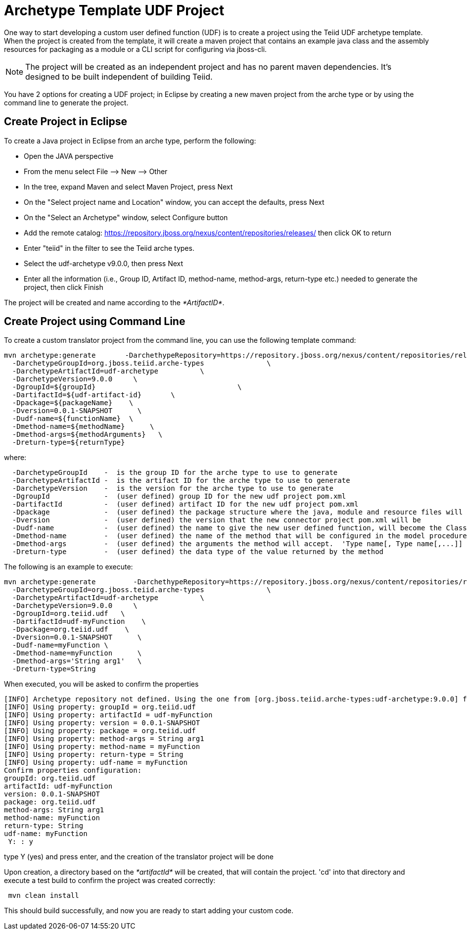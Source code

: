 
= Archetype Template UDF Project 

One way to start developing a custom user defined function (UDF) is to create a project using the Teiid UDF archetype template. When the project is created from the template, it will create a maven project that contains an example java class and the assembly resources for packaging as a module or a CLI script for configuring via jboss-cli.


NOTE: The project will be created as an independent project and has no parent maven dependencies. It’s designed to be built independent of building Teiid.

You have 2 options for creating a UDF project; in Eclipse by creating a new maven project from the arche type or by using the command line to generate the project.

== Create Project in Eclipse

To create a Java project in Eclipse from an arche type, perform the following:

* Open the JAVA perspective
* From the menu select File –> New —> Other
* In the tree, expand Maven and select Maven Project, press Next
* On the "Select project name and Location" window, you can accept the defaults, press Next
* On the "Select an Archetype" window, select Configure button
* Add the remote catalog: https://repository.jboss.org/nexus/content/repositories/releases/[https://repository.jboss.org/nexus/content/repositories/releases/] then click OK to return
* Enter "teiid" in the filter to see the Teiid arche types.
* Select the udf-archetype v9.0.0, then press Next
* Enter all the information (i.e., Group ID, Artifact ID, method-name, method-args, return-type etc.) needed to generate the project, then click Finish

The project will be created and name according to the _*ArtifactID*_.

== Create Project using Command Line

To create a custom translator project from the command line, you can use the following template command:

[source,java]
----
mvn archetype:generate       -DarchethypeRepository=https://repository.jboss.org/nexus/content/repositories/releases/                                \
  -DarchetypeGroupId=org.jboss.teiid.arche-types               \
  -DarchetypeArtifactId=udf-archetype          \
  -DarchetypeVersion=9.0.0     \
  -DgroupId=${groupId}   				\
  -DartifactId=${udf-artifact-id}	\
  -Dpackage=${packageName}    \
  -Dversion=0.0.1-SNAPSHOT      \
  -Dudf-name=${functionName}  \
  -Dmethod-name=${methodName}      \
  -Dmethod-args=${methodArguments}   \
  -Dreturn-type=${returnType}
----

where:

[source,java]
----
  -DarchetypeGroupId    -  is the group ID for the arche type to use to generate
  -DarchetypeArtifactId -  is the artifact ID for the arche type to use to generate
  -DarchetypeVersion	-  is the version for the arche type to use to generate
  -DgroupId		-  (user defined) group ID for the new udf project pom.xml
  -DartifactId		-  (user defined) artifact ID for the new udf project pom.xml
  -Dpackage		-  (user defined) the package structure where the java, module and resource files will be created
  -Dversion		-  (user defined) the version that the new connector project pom.xml will be
  -Dudf-name    	-  (user defined) the name to give the new user defined function, will become the Class Name 
  -Dmethod-name	        -  (user defined) the name of the method that will be configured in the model procedure
  -Dmethod-args         -  (user defined) the arguments the method will accept.  'Type name[, Type name[,...]]  Example:  'String arg0' or 'String arg0, integer arg1'
  -Dreturn-type         -  (user defined) the data type of the value returned by the method
----

The following is an example to execute:

[source,java]
----

mvn archetype:generate         -DarchethypeRepository=https://repository.jboss.org/nexus/content/repositories/releases/   \                               \
  -DarchetypeGroupId=org.jboss.teiid.arche-types               \
  -DarchetypeArtifactId=udf-archetype          \
  -DarchetypeVersion=9.0.0     \
  -DgroupId=org.teiid.udf   \
  -DartifactId=udf-myFunction    \
  -Dpackage=org.teiid.udf    \
  -Dversion=0.0.1-SNAPSHOT      \
  -Dudf-name=myFunction \
  -Dmethod-name=myFunction      \
  -Dmethod-args='String arg1'   \
  -Dreturn-type=String
 
----

When executed, you will be asked to confirm the properties

[source,java]
----
[INFO] Archetype repository not defined. Using the one from [org.jboss.teiid.arche-types:udf-archetype:9.0.0] found in catalog local
[INFO] Using property: groupId = org.teiid.udf
[INFO] Using property: artifactId = udf-myFunction
[INFO] Using property: version = 0.0.1-SNAPSHOT
[INFO] Using property: package = org.teiid.udf
[INFO] Using property: method-args = String arg1
[INFO] Using property: method-name = myFunction
[INFO] Using property: return-type = String
[INFO] Using property: udf-name = myFunction
Confirm properties configuration:
groupId: org.teiid.udf
artifactId: udf-myFunction
version: 0.0.1-SNAPSHOT
package: org.teiid.udf
method-args: String arg1
method-name: myFunction
return-type: String
udf-name: myFunction
 Y: : y

----

type Y (yes) and press enter, and the creation of the translator project will be done

Upon creation, a directory based on the _*artifactId*_ will be created, that will contain the project. 'cd' into that directory and execute a test build to confirm the project was created correctly:

[source,java]
----
 mvn clean install
----

This should build successfully, and now you are ready to start adding your custom code.

